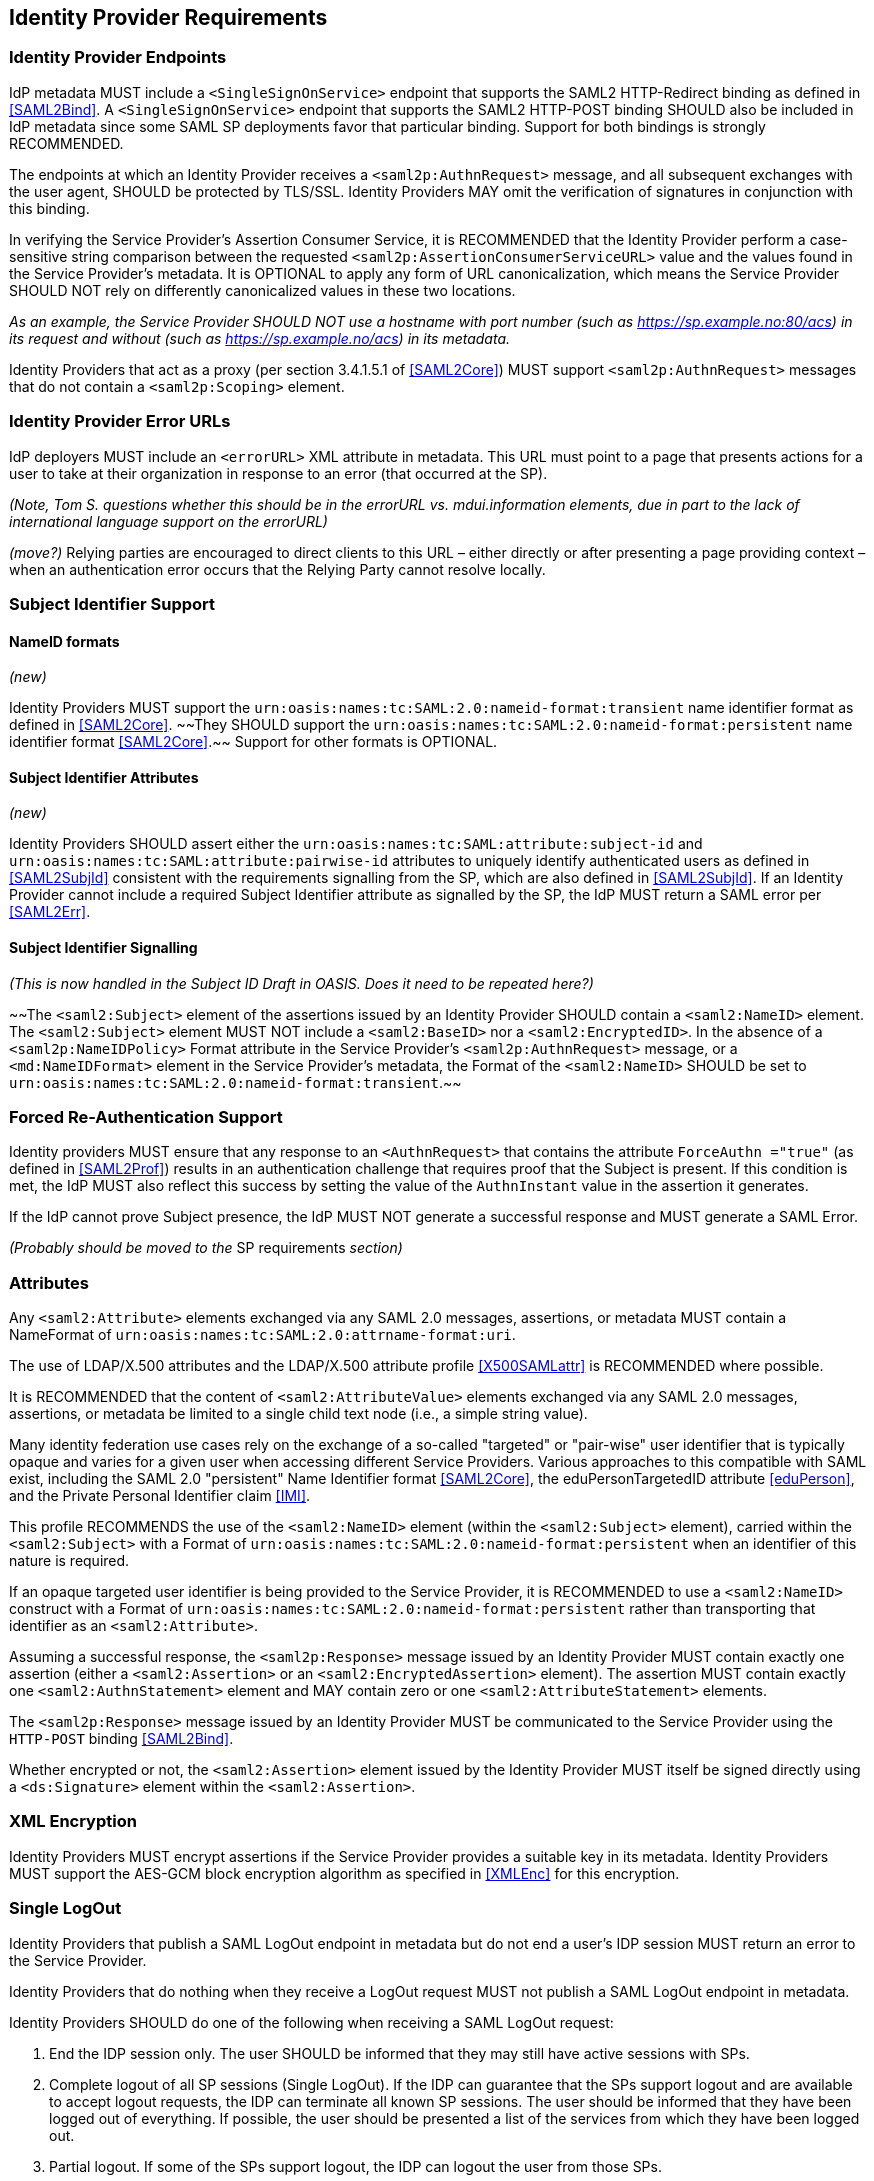 == Identity Provider Requirements

=== Identity Provider Endpoints

IdP metadata MUST include a `<SingleSignOnService>` endpoint that supports the SAML2 HTTP-Redirect binding as defined in <<SAML2Bind>>. A `<SingleSignOnService>` endpoint that supports the SAML2 HTTP-POST binding SHOULD also be included in IdP metadata since some SAML SP deployments favor that particular binding. Support for both bindings is strongly RECOMMENDED.

The endpoints at which an Identity Provider receives a `<saml2p:AuthnRequest>` message, and all subsequent exchanges with the user agent, SHOULD be protected by TLS/SSL. Identity Providers MAY omit the verification of signatures in conjunction with this binding.

In verifying the Service Provider's Assertion Consumer Service, it is RECOMMENDED that the Identity Provider perform a case-sensitive string comparison between the requested `<saml2p:AssertionConsumerServiceURL>` value and the values found in the Service Provider's metadata. It is OPTIONAL to apply any form of URL canonicalization, which means the Service Provider SHOULD NOT rely on differently canonicalized values in these two locations. 

_As an example, the Service Provider SHOULD NOT use a hostname with port number (such as https://sp.example.no:80/acs) in its request and without (such as https://sp.example.no/acs) in its metadata._

Identity Providers that act as a proxy (per section 3.4.1.5.1 of <<SAML2Core>>) MUST support `<saml2p:AuthnRequest>` messages that do not contain a `<saml2p:Scoping>` element.

=== Identity Provider Error URLs

IdP deployers MUST include an `<errorURL>` XML attribute in metadata. This URL must point to a page that presents actions for a user to take at their organization in response to an error (that occurred at the SP).

_(Note, Tom S. questions whether this should be in the errorURL vs. mdui.information elements, due in part to the lack of international language support on the errorURL)_

_(move?)_ Relying parties are encouraged to direct clients to this URL – either directly or after presenting a page providing context – when an authentication error occurs that the Relying Party cannot resolve locally.

=== Subject Identifier Support

==== NameID formats
_(new)_

Identity Providers MUST support the `urn:oasis:names:tc:SAML:2.0:nameid-format:transient` name identifier format as defined in <<SAML2Core>>. ~~They SHOULD support the `urn:oasis:names:tc:SAML:2.0:nameid-format:persistent` name identifier format <<SAML2Core>>.~~ Support for other formats is OPTIONAL.

==== Subject Identifier Attributes
_(new)_

Identity Providers SHOULD assert either the `urn:oasis:names:tc:SAML:attribute:subject-id` and `urn:oasis:names:tc:SAML:attribute:pairwise-id` attributes to uniquely identify authenticated users as defined in <<SAML2SubjId>> consistent with the requirements signalling from the SP, which are also defined in <<SAML2SubjId>>. If an Identity Provider cannot include a required Subject Identifier attribute as signalled by the SP, the IdP MUST return a SAML error per <<SAML2Err>>.  

==== Subject Identifier Signalling

_(This is now handled in the Subject ID Draft in OASIS. Does it need to be repeated here?)_

~~The `<saml2:Subject>` element of the assertions issued by an Identity Provider SHOULD contain a `<saml2:NameID>` element. The `<saml2:Subject>` element MUST NOT include a `<saml2:BaseID>` nor a `<saml2:EncryptedID>`. In the absence of a `<saml2p:NameIDPolicy>` Format attribute in the Service Provider's `<saml2p:AuthnRequest>` message, or a `<md:NameIDFormat>` element in the Service Provider's metadata, the Format of the `<saml2:NameID>` SHOULD be set to `urn:oasis:names:tc:SAML:2.0:nameid-format:transient`.~~

=== Forced Re-Authentication Support

Identity providers MUST ensure that any response to an `<AuthnRequest>` that contains the attribute `ForceAuthn ="true"` (as defined in <<SAML2Prof>>) results in an authentication challenge that requires proof that the Subject is present. If this condition is met, the IdP MUST also reflect this success by setting the value of the `AuthnInstant` value in the assertion it generates.

If the IdP cannot prove Subject presence, the IdP MUST NOT generate a successful response and MUST generate a SAML Error. 

_(Probably should be moved to the_ SP requirements _section)_


=== Attributes

Any `<saml2:Attribute>` elements exchanged via any SAML 2.0 messages, assertions, or metadata MUST contain a NameFormat of `urn:oasis:names:tc:SAML:2.0:attrname-format:uri`.

The use of LDAP/X.500 attributes and the LDAP/X.500 attribute profile <<X500SAMLattr>> is RECOMMENDED where possible.

It is RECOMMENDED that the content of `<saml2:AttributeValue>` elements exchanged via any SAML 2.0 messages, assertions, or metadata be limited to a single child text node (i.e., a simple string value).

Many identity federation use cases rely on the exchange of a so-called "targeted" or "pair-wise" user identifier that is typically opaque and varies for a given user when accessing different Service Providers. Various approaches to this compatible with SAML exist, including the SAML 2.0 "persistent" Name Identifier format <<SAML2Core>>, the eduPersonTargetedID attribute <<eduPerson>>, and the Private Personal Identifier claim <<IMI>>.

This profile RECOMMENDS the use of the `<saml2:NameID>` element (within the `<saml2:Subject>` element), carried within the `<saml2:Subject>` with a Format of `urn:oasis:names:tc:SAML:2.0:nameid-format:persistent` when an identifier of this nature is required.

If an opaque targeted user identifier is being provided to the Service Provider, it is RECOMMENDED to use a `<saml2:NameID>` construct with a Format of `urn:oasis:names:tc:SAML:2.0:nameid-format:persistent` rather than transporting that identifier as an `<saml2:Attribute>`.

Assuming a successful response, the `<saml2p:Response>` message issued by an Identity Provider MUST contain exactly one assertion (either a `<saml2:Assertion>` or an `<saml2:EncryptedAssertion>` element). The assertion MUST contain exactly one `<saml2:AuthnStatement>` element and MAY contain zero or one `<saml2:AttributeStatement>` elements.

The `<saml2p:Response>` message issued by an Identity Provider MUST be communicated to the Service Provider using the `HTTP-POST` binding <<SAML2Bind>>.

Whether encrypted or not, the `<saml2:Assertion>` element issued by the Identity Provider MUST itself be signed directly using a `<ds:Signature>` element within the `<saml2:Assertion>`.

=== XML Encryption

Identity Providers MUST encrypt assertions if the Service Provider provides a suitable key in its metadata. Identity Providers MUST support the AES-GCM block encryption algorithm as specified in <<XMLEnc>> for this encryption.

=== Single LogOut

Identity Providers that publish a SAML LogOut endpoint in metadata but do not end a user's IDP session MUST return an error to the Service Provider.

Identity Providers that do nothing when they receive a LogOut request MUST not publish a SAML LogOut endpoint in metadata.

Identity Providers SHOULD do one of the following when receiving a SAML LogOut request:

1. End the IDP session only. The user SHOULD be informed that they may still have active sessions with SPs.
2. Complete logout of all SP sessions (Single LogOut). If the IDP can guarantee that the SPs support logout and are available to accept logout requests, the IDP can terminate all known SP sessions. The user should be informed that they have been logged out of everything. If possible, the user should be presented a list of the services from which they have been logged out.
3. Partial logout. If some of the SPs support logout, the IDP can logout the user from those SPs.
4. Display a confirmation page before proceeding with options 1-3.
